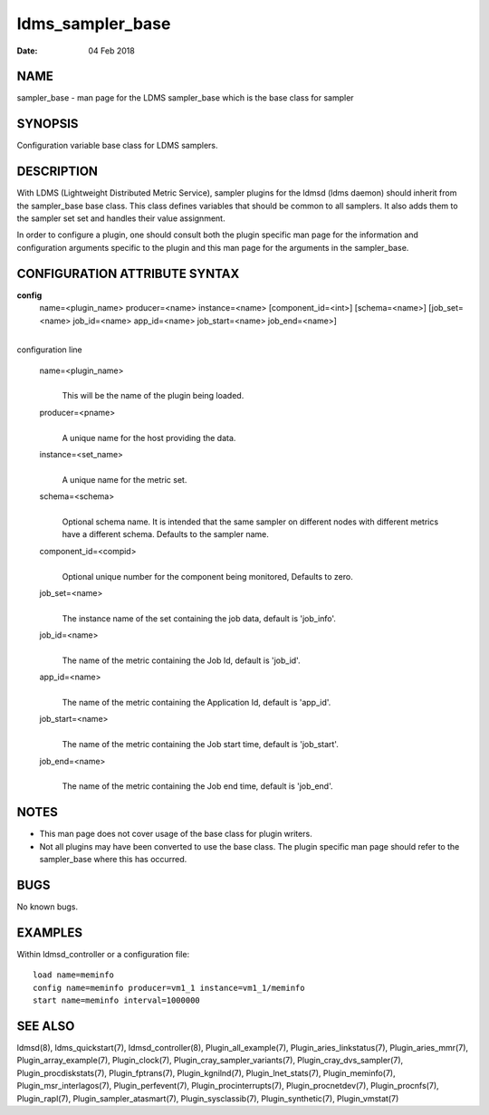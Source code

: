=================
ldms_sampler_base
=================

:Date:   04 Feb 2018

NAME
====

sampler_base - man page for the LDMS sampler_base which is the base
class for sampler

SYNOPSIS
========

Configuration variable base class for LDMS samplers.

DESCRIPTION
===========

With LDMS (Lightweight Distributed Metric Service), sampler plugins for
the ldmsd (ldms daemon) should inherit from the sampler_base base class.
This class defines variables that should be common to all samplers. It
also adds them to the sampler set set and handles their value
assignment.

In order to configure a plugin, one should consult both the plugin
specific man page for the information and configuration arguments
specific to the plugin and this man page for the arguments in the
sampler_base.

CONFIGURATION ATTRIBUTE SYNTAX
==============================

**config**
   name=<plugin_name> producer=<name> instance=<name>
   [component_id=<int>] [schema=<name>] [job_set=<name> job_id=<name>
   app_id=<name> job_start=<name> job_end=<name>]

| 
| configuration line

   name=<plugin_name>
      | 
      | This will be the name of the plugin being loaded.

   producer=<pname>
      | 
      | A unique name for the host providing the data.

   instance=<set_name>
      | 
      | A unique name for the metric set.

   schema=<schema>
      | 
      | Optional schema name. It is intended that the same sampler on
        different nodes with different metrics have a different schema.
        Defaults to the sampler name.

   component_id=<compid>
      | 
      | Optional unique number for the component being monitored,
        Defaults to zero.

   job_set=<name>
      | 
      | The instance name of the set containing the job data, default is
        'job_info'.

   job_id=<name>
      | 
      | The name of the metric containing the Job Id, default is
        'job_id'.

   app_id=<name>
      | 
      | The name of the metric containing the Application Id, default is
        'app_id'.

   job_start=<name>
      | 
      | The name of the metric containing the Job start time, default is
        'job_start'.

   job_end=<name>
      | 
      | The name of the metric containing the Job end time, default is
        'job_end'.

NOTES
=====

-  This man page does not cover usage of the base class for plugin
   writers.

-  Not all plugins may have been converted to use the base class. The
   plugin specific man page should refer to the sampler_base where this
   has occurred.

BUGS
====

No known bugs.

EXAMPLES
========

Within ldmsd_controller or a configuration file:

::

   load name=meminfo
   config name=meminfo producer=vm1_1 instance=vm1_1/meminfo
   start name=meminfo interval=1000000

SEE ALSO
========

ldmsd(8), ldms_quickstart(7), ldmsd_controller(8),
Plugin_all_example(7), Plugin_aries_linkstatus(7), Plugin_aries_mmr(7),
Plugin_array_example(7), Plugin_clock(7),
Plugin_cray_sampler_variants(7), Plugin_cray_dvs_sampler(7),
Plugin_procdiskstats(7), Plugin_fptrans(7), Plugin_kgnilnd(7),
Plugin_lnet_stats(7), Plugin_meminfo(7), Plugin_msr_interlagos(7),
Plugin_perfevent(7), Plugin_procinterrupts(7), Plugin_procnetdev(7),
Plugin_procnfs(7), Plugin_rapl(7), Plugin_sampler_atasmart(7),
Plugin_sysclassib(7), Plugin_synthetic(7), Plugin_vmstat(7)
